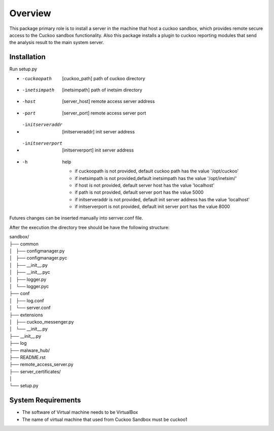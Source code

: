 Overview
========

This package primary role is to install a server in the machine that host a cuckoo sandbox, which provides remote secure
access to the Cuckoo sandbox functionality. Also  this package installs a plugin to cuckoo reporting modules that send
the analysis result to the main system server.

Installation
------------
Run setup.py

- -cuckoopath       [cuckoo_path]        path of cuckoo directory
- -inetsimpath      [inetsimpath]        path of inetsim directory
- -host             [server_host]        remote access server address
- -port             [server_port]        remote access server port
- -initserveraddr   [initserveraddr]     init server address
- -initserverport   [initserverport]     init server address
- -h                                     help


    - if cuckoopath is not provided, default cuckoo path has the value  '/opt/cuckoo'
    - if inetsimpath is not provided,default inetsimpath has the value '/opt/inetsim/'
    - if host is not provided, default server host has the value 'localhost'
    - if path is not provided, default server port has the value 5000
    - if initserveraddr is not provided, default init server address has the value 'localhost'
    - if initserverport is not provided, default init server port has the value 8000

Futures changes can be inserted manually into serrver.conf file.

After the execution the directory tree should be have the following structure:

| sandbox/
| ├── common
| │   ├── configmanager.py
| │   ├── configmanager.pyc
| │   ├── __init__.py
| │   ├── __init__.pyc
| │   ├── logger.py
| │   └── logger.pyc
| ├── conf
| │   ├── log.conf
| │   └── server.conf
| ├── extensions
| │   ├── cuckoo_messenger.py
| │   └── __init__.py
| ├── __init__.py
| ├── log
| ├── malware_hub/
| ├── README.rst
| ├── remote_access_server.py
| ├── server_certificates/
| │  
| └── setup.py

System Requirements
-------------------
- The software of Virtual machine needs to be VirtualBox
- The name of virtual machine that used from Cuckoo Sandbox must be cuckoo1